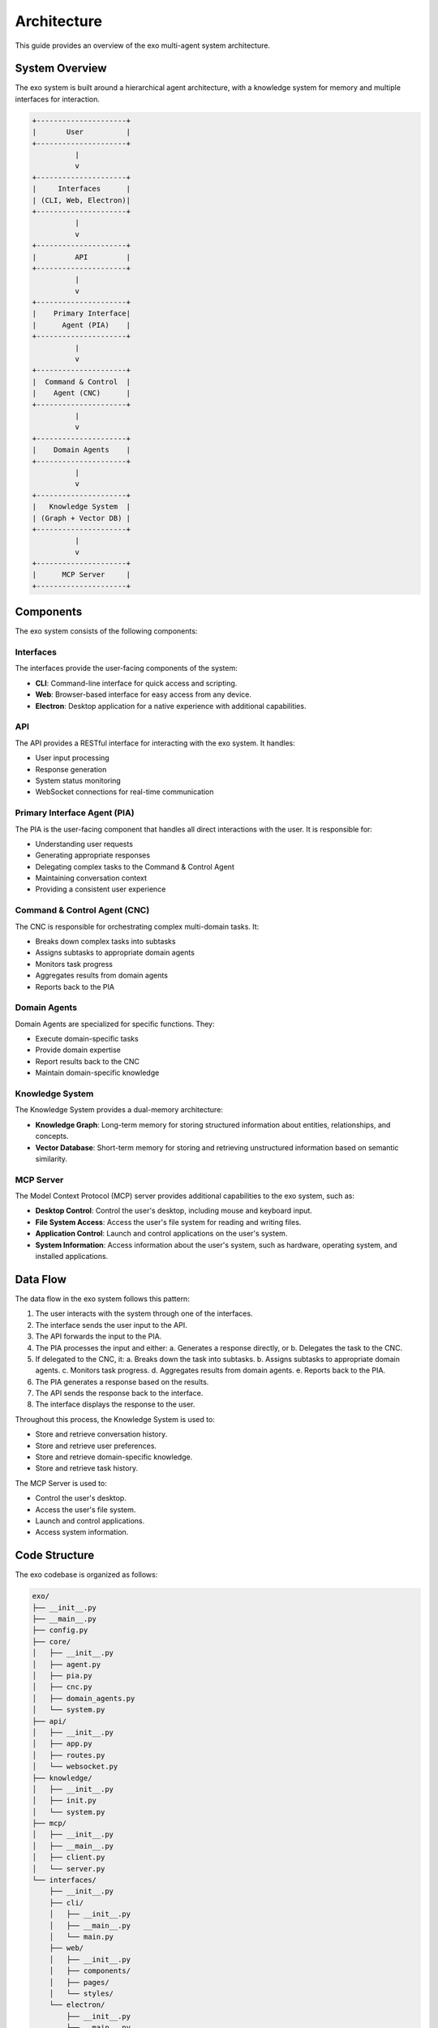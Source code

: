 Architecture
============

This guide provides an overview of the exo multi-agent system architecture.

System Overview
-------------

The exo system is built around a hierarchical agent architecture, with a knowledge system for memory and multiple interfaces for interaction.

.. code-block:: text

    +---------------------+
    |       User          |
    +---------------------+
              |
              v
    +---------------------+
    |     Interfaces      |
    | (CLI, Web, Electron)|
    +---------------------+
              |
              v
    +---------------------+
    |         API         |
    +---------------------+
              |
              v
    +---------------------+
    |    Primary Interface|
    |      Agent (PIA)    |
    +---------------------+
              |
              v
    +---------------------+
    |  Command & Control  |
    |    Agent (CNC)      |
    +---------------------+
              |
              v
    +---------------------+
    |    Domain Agents    |
    +---------------------+
              |
              v
    +---------------------+
    |   Knowledge System  |
    | (Graph + Vector DB) |
    +---------------------+
              |
              v
    +---------------------+
    |      MCP Server     |
    +---------------------+

Components
---------

The exo system consists of the following components:

Interfaces
~~~~~~~~~

The interfaces provide the user-facing components of the system:

- **CLI**: Command-line interface for quick access and scripting.
- **Web**: Browser-based interface for easy access from any device.
- **Electron**: Desktop application for a native experience with additional capabilities.

API
~~~

The API provides a RESTful interface for interacting with the exo system. It handles:

- User input processing
- Response generation
- System status monitoring
- WebSocket connections for real-time communication

Primary Interface Agent (PIA)
~~~~~~~~~~~~~~~~~~~~~~~~~~~

The PIA is the user-facing component that handles all direct interactions with the user. It is responsible for:

- Understanding user requests
- Generating appropriate responses
- Delegating complex tasks to the Command & Control Agent
- Maintaining conversation context
- Providing a consistent user experience

Command & Control Agent (CNC)
~~~~~~~~~~~~~~~~~~~~~~~~~~~

The CNC is responsible for orchestrating complex multi-domain tasks. It:

- Breaks down complex tasks into subtasks
- Assigns subtasks to appropriate domain agents
- Monitors task progress
- Aggregates results from domain agents
- Reports back to the PIA

Domain Agents
~~~~~~~~~~~

Domain Agents are specialized for specific functions. They:

- Execute domain-specific tasks
- Provide domain expertise
- Report results back to the CNC
- Maintain domain-specific knowledge

Knowledge System
~~~~~~~~~~~~~~

The Knowledge System provides a dual-memory architecture:

- **Knowledge Graph**: Long-term memory for storing structured information about entities, relationships, and concepts.
- **Vector Database**: Short-term memory for storing and retrieving unstructured information based on semantic similarity.

MCP Server
~~~~~~~~~

The Model Context Protocol (MCP) server provides additional capabilities to the exo system, such as:

- **Desktop Control**: Control the user's desktop, including mouse and keyboard input.
- **File System Access**: Access the user's file system for reading and writing files.
- **Application Control**: Launch and control applications on the user's system.
- **System Information**: Access information about the user's system, such as hardware, operating system, and installed applications.

Data Flow
--------

The data flow in the exo system follows this pattern:

1. The user interacts with the system through one of the interfaces.
2. The interface sends the user input to the API.
3. The API forwards the input to the PIA.
4. The PIA processes the input and either:
   a. Generates a response directly, or
   b. Delegates the task to the CNC.
5. If delegated to the CNC, it:
   a. Breaks down the task into subtasks.
   b. Assigns subtasks to appropriate domain agents.
   c. Monitors task progress.
   d. Aggregates results from domain agents.
   e. Reports back to the PIA.
6. The PIA generates a response based on the results.
7. The API sends the response back to the interface.
8. The interface displays the response to the user.

Throughout this process, the Knowledge System is used to:

- Store and retrieve conversation history.
- Store and retrieve user preferences.
- Store and retrieve domain-specific knowledge.
- Store and retrieve task history.

The MCP Server is used to:

- Control the user's desktop.
- Access the user's file system.
- Launch and control applications.
- Access system information.

Code Structure
------------

The exo codebase is organized as follows:

.. code-block:: text

    exo/
    ├── __init__.py
    ├── __main__.py
    ├── config.py
    ├── core/
    │   ├── __init__.py
    │   ├── agent.py
    │   ├── pia.py
    │   ├── cnc.py
    │   ├── domain_agents.py
    │   └── system.py
    ├── api/
    │   ├── __init__.py
    │   ├── app.py
    │   ├── routes.py
    │   └── websocket.py
    ├── knowledge/
    │   ├── __init__.py
    │   ├── init.py
    │   └── system.py
    ├── mcp/
    │   ├── __init__.py
    │   ├── __main__.py
    │   ├── client.py
    │   └── server.py
    └── interfaces/
        ├── __init__.py
        ├── cli/
        │   ├── __init__.py
        │   ├── __main__.py
        │   └── main.py
        ├── web/
        │   ├── __init__.py
        │   ├── components/
        │   ├── pages/
        │   └── styles/
        └── electron/
            ├── __init__.py
            ├── __main__.py
            ├── main.js
            ├── preload.js
            └── index.html

Design Patterns
-------------

The exo system uses several design patterns:

- **Singleton**: The Knowledge System and MCP Server are implemented as singletons to ensure only one instance exists.
- **Factory**: The Domain Agents are created using a factory pattern to allow for dynamic creation of agents.
- **Observer**: The CNC uses an observer pattern to monitor task progress.
- **Strategy**: The PIA uses a strategy pattern to determine how to handle user input.
- **Adapter**: The interfaces use an adapter pattern to convert between different data formats.
- **Facade**: The API provides a facade for the underlying system.
- **Command**: The MCP Server uses a command pattern to execute desktop control actions.
- **Mediator**: The CNC acts as a mediator between the PIA and Domain Agents.

Next Steps
---------

Now that you understand the exo system architecture, you can:

- :doc:`core`: Learn more about the core system.
- :doc:`api`: Learn more about the API layer.
- :doc:`knowledge`: Learn more about the knowledge system.
- :doc:`mcp`: Learn more about the MCP server.
- :doc:`interfaces`: Learn more about the interfaces.
- :doc:`development`: Learn more about developing with exo.
